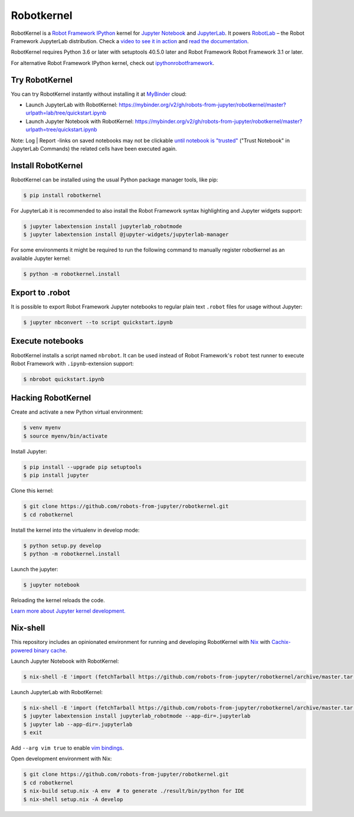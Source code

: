 Robotkernel
===========

RobotKernel is a `Robot Framework`_ IPython_ kernel for `Jupyter Notebook`_ and JupyterLab_. It powers RobotLab_ – the Robot Framework JupyterLab distribution. Check a `video to see it in action`_ and `read the documentation`_.

RobotKernel requires Python 3.6 or later with setuptools 40.5.0 later and Robot Framework Robot Framework 3.1 or later.

.. _video to see it in action: https://youtu.be/uYGh9_c3b7s
.. _read the documentation: https://robots-from-jupyter.github.io/robotkernel/
.. _Robot Framework: http://robotframework.org/
.. _IPython: https://ipython.org/
.. _Jupyter Notebook: https://jupyter.readthedocs.io/en/latest/
.. _JupyterLab: https://jupyterlab.readthedocs.io/en/stable/
.. _RobotLab: https://github.com/robots-from-jupyter/robotlab/releases

For alternative Robot Framework IPython kernel, check out `ipythonrobotframework`_.

.. _ipythonrobotframework: https://github.com/gtri/irobotframework


Try RobotKernel
---------------

You can try RobotKernel instantly without installing it at MyBinder_ cloud:

* Launch JupyterLab with RobotKernel: https://mybinder.org/v2/gh/robots-from-jupyter/robotkernel/master?urlpath=lab/tree/quickstart.ipynb

* Launch Jupyter Notebook with RobotKernel: https://mybinder.org/v2/gh/robots-from-jupyter/robotkernel/master?urlpath=tree/quickstart.ipynb

Note: Log | Report -links on saved notebooks may not be clickable `until notebook is "trusted"`__ ("Trust Notebook" in JupyterLab Commands) the related cells have been executed again.

.. _MyBinder: https://mybinder.org/
__ https://jupyter-notebook.readthedocs.io/en/latest/security.html#updating-trust


Install RobotKernel
-------------------

RobotKernel can be installed using the usual Python package manager tools, like pip:

.. code:: bash

   $ pip install robotkernel

For JupyterLab it is recommended to also install the Robot Framework syntax highlighting and Jupyter widgets support:

.. code:: bash

   $ jupyter labextension install jupyterlab_robotmode
   $ jupyter labextension install @jupyter-widgets/jupyterlab-manager

For some environments it might be required to run the following command to manually register robotkernel as an available Jupyter kernel:

.. code:: bash

   $ python -m robotkernel.install


Export to .robot
----------------

It is possible to export Robot Framework Jupyter notebooks to regular plain text ``.robot`` files for usage without Jupyter:

.. code:: bash

   $ jupyter nbconvert --to script quickstart.ipynb

.. _nbconvert: https://nbconvert.readthedocs.io/


Execute notebooks
-----------------

RobotKernel installs a script named ``nbrobot``. It can be used instead of Robot Framework's ``robot`` test runner to execute Robot Framework with ``.ipynb``-extension support:

.. code:: bash

   $ nbrobot quickstart.ipynb


Hacking RobotKernel
-------------------

Create and activate a new Python virtual environment:

.. code:: bash

    $ venv myenv
    $ source myenv/bin/activate

Install Jupyter:

.. code:: bash

    $ pip install --upgrade pip setuptools
    $ pip install jupyter

Clone this kernel:

.. code:: bash

    $ git clone https://github.com/robots-from-jupyter/robotkernel.git
    $ cd robotkernel

Install the kernel into the virtualenv in develop mode:

.. code:: bash

    $ python setup.py develop
    $ python -m robotkernel.install

Launch the jupyter:

.. code:: bash

    $ jupyter notebook

Reloading the kernel reloads the code.

`Learn more about Jupyter kernel development.`__

__ http://jupyter.readthedocs.io/en/latest/install.html


Nix-shell
---------

This repository includes an opinionated environment for running and developing RobotKernel with Nix_ with `Cachix-powered binary cache`__.

__ https://robots-from-jupyter.cachix.org/

Launch Jupyter Notebook with RobotKernel:

.. code:: bash

   $ nix-shell -E 'import (fetchTarball https://github.com/robots-from-jupyter/robotkernel/archive/master.tar.gz + "/shell.nix")' --run "jupyter notebook"

.. _Nix: https://nixos.org/nix/

Launch JupyterLab with RobotKernel:

.. code:: bash

   $ nix-shell -E 'import (fetchTarball https://github.com/robots-from-jupyter/robotkernel/archive/master.tar.gz + "/shell.nix")'
   $ jupyter labextension install jupyterlab_robotmode --app-dir=.jupyterlab
   $ jupyter lab --app-dir=.jupyterlab
   $ exit

Add ``--arg vim true`` to enable `vim bindings`_.

.. _vim bindings: https://github.com/lambdalisue/jupyter-vim-binding

Open development environment with Nix:

.. code:: bash

    $ git clone https://github.com/robots-from-jupyter/robotkernel.git
    $ cd robotkernel
    $ nix-build setup.nix -A env  # to generate ./result/bin/python for IDE
    $ nix-shell setup.nix -A develop
